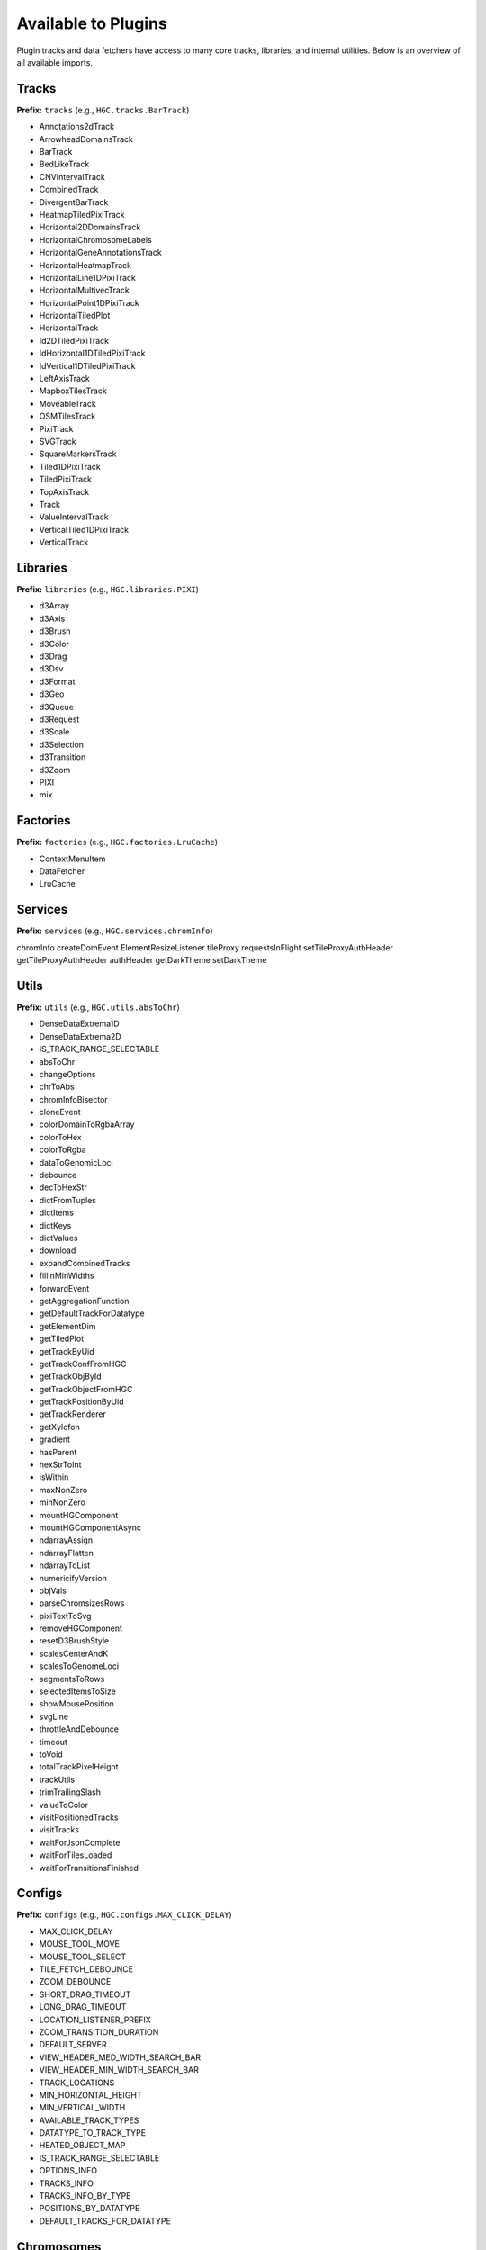 Available to Plugins
======================================

Plugin tracks and data fetchers have access to many core tracks, libraries, and internal
utilities. Below is an overview of all available imports.

Tracks
------

**Prefix:** ``tracks`` (e.g., ``HGC.tracks.BarTrack``)

- Annotations2dTrack
- ArrowheadDomainsTrack
- BarTrack
- BedLikeTrack
- CNVIntervalTrack
- CombinedTrack
- DivergentBarTrack
- HeatmapTiledPixiTrack
- Horizontal2DDomainsTrack
- HorizontalChromosomeLabels
- HorizontalGeneAnnotationsTrack
- HorizontalHeatmapTrack
- HorizontalLine1DPixiTrack
- HorizontalMultivecTrack
- HorizontalPoint1DPixiTrack
- HorizontalTiledPlot
- HorizontalTrack
- Id2DTiledPixiTrack
- IdHorizontal1DTiledPixiTrack
- IdVertical1DTiledPixiTrack
- LeftAxisTrack
- MapboxTilesTrack
- MoveableTrack
- OSMTilesTrack
- PixiTrack
- SVGTrack
- SquareMarkersTrack
- Tiled1DPixiTrack
- TiledPixiTrack
- TopAxisTrack
- Track
- ValueIntervalTrack
- VerticalTiled1DPixiTrack
- VerticalTrack

Libraries
---------

**Prefix:** ``libraries`` (e.g., ``HGC.libraries.PIXI``)

- d3Array
- d3Axis
- d3Brush
- d3Color
- d3Drag
- d3Dsv
- d3Format
- d3Geo
- d3Queue
- d3Request
- d3Scale
- d3Selection
- d3Transition
- d3Zoom
- PIXI
- mix

Factories
---------

**Prefix:** ``factories`` (e.g., ``HGC.factories.LruCache``)

- ContextMenuItem
- DataFetcher
- LruCache

Services
--------

**Prefix:** ``services`` (e.g., ``HGC.services.chromInfo``)

chromInfo
createDomEvent
ElementResizeListener
tileProxy
requestsInFlight
setTileProxyAuthHeader
getTileProxyAuthHeader
authHeader
getDarkTheme
setDarkTheme

Utils
-----

**Prefix:** ``utils`` (e.g., ``HGC.utils.absToChr``)

- DenseDataExtrema1D
- DenseDataExtrema2D
- IS_TRACK_RANGE_SELECTABLE
- absToChr
- changeOptions
- chrToAbs
- chromInfoBisector
- cloneEvent
- colorDomainToRgbaArray
- colorToHex
- colorToRgba
- dataToGenomicLoci
- debounce
- decToHexStr
- dictFromTuples
- dictItems
- dictKeys
- dictValues
- download
- expandCombinedTracks
- fillInMinWidths
- forwardEvent
- getAggregationFunction
- getDefaultTrackForDatatype
- getElementDim
- getTiledPlot
- getTrackByUid
- getTrackConfFromHGC
- getTrackObjById
- getTrackObjectFromHGC
- getTrackPositionByUid
- getTrackRenderer
- getXylofon
- gradient
- hasParent
- hexStrToInt
- isWithin
- maxNonZero
- minNonZero
- mountHGComponent
- mountHGComponentAsync
- ndarrayAssign
- ndarrayFlatten
- ndarrayToList
- numericifyVersion
- objVals
- parseChromsizesRows
- pixiTextToSvg
- removeHGComponent
- resetD3BrushStyle
- scalesCenterAndK
- scalesToGenomeLoci
- segmentsToRows
- selectedItemsToSize
- showMousePosition
- svgLine
- throttleAndDebounce
- timeout
- toVoid
- totalTrackPixelHeight
- trackUtils
- trimTrailingSlash
- valueToColor
- visitPositionedTracks
- visitTracks
- waitForJsonComplete
- waitForTilesLoaded
- waitForTransitionsFinished


Configs
-------

**Prefix:** ``configs`` (e.g., ``HGC.configs.MAX_CLICK_DELAY``)

- MAX_CLICK_DELAY
- MOUSE_TOOL_MOVE
- MOUSE_TOOL_SELECT
- TILE_FETCH_DEBOUNCE
- ZOOM_DEBOUNCE
- SHORT_DRAG_TIMEOUT
- LONG_DRAG_TIMEOUT
- LOCATION_LISTENER_PREFIX
- ZOOM_TRANSITION_DURATION
- DEFAULT_SERVER
- VIEW_HEADER_MED_WIDTH_SEARCH_BAR
- VIEW_HEADER_MIN_WIDTH_SEARCH_BAR
- TRACK_LOCATIONS
- MIN_HORIZONTAL_HEIGHT
- MIN_VERTICAL_WIDTH
- AVAILABLE_TRACK_TYPES
- DATATYPE_TO_TRACK_TYPE
- HEATED_OBJECT_MAP
- IS_TRACK_RANGE_SELECTABLE
- OPTIONS_INFO
- TRACKS_INFO
- TRACKS_INFO_BY_TYPE
- POSITIONS_BY_DATATYPE
- DEFAULT_TRACKS_FOR_DATATYPE

Chromosomes
-------

**Prefix:** ``chromosomes`` (e.g., ``HGC.chromosomes.ChromosomeInfo``)

- ChromosomeInfo
- SearchField

Data Fetchers
-------

**Prefix:** ``dataFetchers`` (e.g., ``HGC.dataFetchers.DataFetcher``)

- DataFetcher
- GBKDataFetcher
- LocalDataFetcher
- getDataFetcher

Other
-----

The following imports have no prefix. E.g., to import the HiGlass version simple
do ``HGC.VERSION``

- ``VERSION``: The HiGlass version. Useful for checking the compatibility
